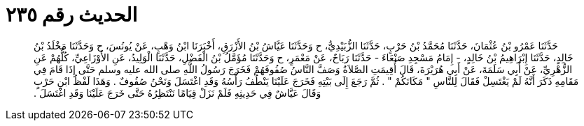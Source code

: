 
= الحديث رقم ٢٣٥

[quote.hadith]
حَدَّثَنَا عَمْرُو بْنُ عُثْمَانَ، حَدَّثَنَا مُحَمَّدُ بْنُ حَرْبٍ، حَدَّثَنَا الزُّبَيْدِيُّ، ح وَحَدَّثَنَا عَيَّاشُ بْنُ الأَزْرَقِ، أَخْبَرَنَا ابْنُ وَهْبٍ، عَنْ يُونُسَ، ح وَحَدَّثَنَا مَخْلَدُ بْنُ خَالِدٍ، حَدَّثَنَا إِبْرَاهِيمُ بْنُ خَالِدٍ، - إِمَامُ مَسْجِدِ صَنْعَاءَ - حَدَّثَنَا رَبَاحٌ، عَنْ مَعْمَرٍ، ح وَحَدَّثَنَا مُؤَمَّلُ بْنُ الْفَضْلِ، حَدَّثَنَا الْوَلِيدُ، عَنِ الأَوْزَاعِيِّ، كُلُّهُمْ عَنِ الزُّهْرِيِّ، عَنْ أَبِي سَلَمَةَ، عَنْ أَبِي هُرَيْرَةَ، قَالَ أُقِيمَتِ الصَّلاَةُ وَصَفَّ النَّاسُ صُفُوفَهُمْ فَخَرَجَ رَسُولُ اللَّهِ صلى الله عليه وسلم حَتَّى إِذَا قَامَ فِي مَقَامِهِ ذَكَرَ أَنَّهُ لَمْ يَغْتَسِلْ فَقَالَ لِلنَّاسِ ‏"‏ مَكَانَكُمْ ‏"‏ ‏.‏ ثُمَّ رَجَعَ إِلَى بَيْتِهِ فَخَرَجَ عَلَيْنَا يَنْطُفُ رَأْسُهُ وَقَدِ اغْتَسَلَ وَنَحْنُ صُفُوفٌ ‏.‏ وَهَذَا لَفْظُ ابْنِ حَرْبٍ وَقَالَ عَيَّاشٌ فِي حَدِيثِهِ فَلَمْ نَزَلْ قِيَامًا نَنْتَظِرُهُ حَتَّى خَرَجَ عَلَيْنَا وَقَدِ اغْتَسَلَ ‏.‏